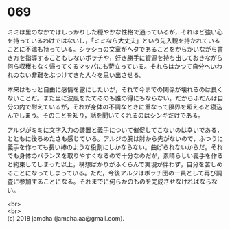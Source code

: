 #+OPTIONS: toc:nil
#+OPTIONS: \n:t

* 069

  ミミは里のなかではしっかりした穏やかな性格で通っているが，それほど強い心を持っているわけではないし，「ミミなら大丈夫」という先入観を持たれていることに不満も持っている。シッショの文章がヘタであることをからかいながら書き方を指導することもしないボッチや，好き勝手に資源を持ち出しておきながら何ら収穫もなく帰ってくるマッパにも苛立っている。それらはかつて自分へいわれのない非難をぶつけてきた人々を思い出させる。

  本来はもっと自由に感情を露にしたいが，それで今までの関係が壊れるのは良くないことだ。また里に波風をたてるのも誰の得にもならない。だからふだんは自分の内で耐えているが，それが身体の不調なときに重なって限界を超えると寝込んでしまう。そのことを知り，話を聞いてくれるのはシンキだけである。

  アルジがミミに文字入力の装置と義手について催促してこないのは幸いである，とともに後ろめたさも感じている。アルジの腕は肘から先がないので，ふつうに義手を作っても長い棒のような役割にしかならない。曲げられないからだ。それでも身体のバランスを取りやすくなるので十分なのだが，素晴らしい義手を作ると約束してしまった以上，構想ばかりがふくらんで実現が伴わず，自分を苦しめることになってしまっている。ただ，今後アルジはボッチ団の一員として再び調査に参加することになる。それまでに何らかのものを完成させなければならない。

  <br>
  <br>
  (c) 2018 jamcha (jamcha.aa@gmail.com).

  [[http://creativecommons.org/licenses/by-nc-sa/4.0/deed][file:http://i.creativecommons.org/l/by-nc-sa/4.0/88x31.png]]
